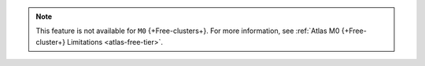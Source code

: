 .. note::

   This feature is not available for ``M0`` {+Free-clusters+}. For more
   information, see :ref:`Atlas M0 {+Free-cluster+} Limitations <atlas-free-tier>`.
